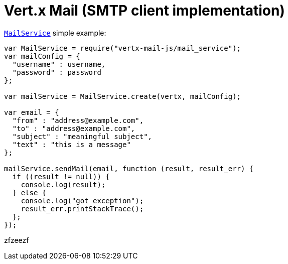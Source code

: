 = Vert.x Mail (SMTP client implementation)

`link:jsdoc/mail_service-MailService.html[MailService]` simple example:

[source,js]
----
var MailService = require("vertx-mail-js/mail_service");
var mailConfig = {
  "username" : username,
  "password" : password
};

var mailService = MailService.create(vertx, mailConfig);

var email = {
  "from" : "address@example.com",
  "to" : "address@example.com",
  "subject" : "meaningful subject",
  "text" : "this is a message"
};

mailService.sendMail(email, function (result, result_err) {
  if ((result != null)) {
    console.log(result);
  } else {
    console.log("got exception");
    result_err.printStackTrace();
  };
});

----

zfzeezf